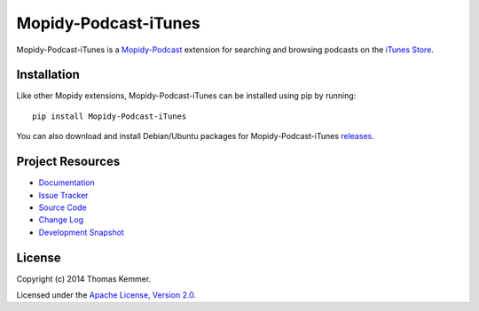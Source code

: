 Mopidy-Podcast-iTunes
========================================================================

Mopidy-Podcast-iTunes is a Mopidy-Podcast_ extension for searching and
browsing podcasts on the `iTunes Store`_.


Installation
------------------------------------------------------------------------

Like other Mopidy extensions, Mopidy-Podcast-iTunes can be installed
using pip by running::

    pip install Mopidy-Podcast-iTunes

You can also download and install Debian/Ubuntu packages for
Mopidy-Podcast-iTunes releases_.


Project Resources
------------------------------------------------------------------------

- `Documentation`_
- `Issue Tracker`_
- `Source Code`_
- `Change Log`_
- `Development Snapshot`_

.. image:: https://pypip.in/v/Mopidy-Podcast-iTunes/badge.png
    :target: https://pypi.python.org/pypi/Mopidy-Podcast-iTunes/
    :alt: Latest PyPI version

.. image:: https://pypip.in/d/Mopidy-Podcast-iTunes/badge.png
    :target: https://pypi.python.org/pypi/Mopidy-Podcast-iTunes/
    :alt: Number of PyPI downloads


License
------------------------------------------------------------------------

Copyright (c) 2014 Thomas Kemmer.

Licensed under the `Apache License, Version 2.0`_.


.. _Mopidy-Podcast: https://github.com/tkem/mopidy-podcast
.. _iTunes Store: https://itunes.apple.com/genre/podcasts/id26
.. _releases: https://github.com/tkem/mopidy-podcast-itunes/releases
.. _Documentation: http://mopidy-podcast.readthedocs.org/en/latest/ext/itunes.html
.. _Source Code: https://github.com/tkem/mopidy-podcast-itunes
.. _Issue Tracker: https://github.com/tkem/mopidy-podcast-itunes/issues/
.. _Change Log: https://raw.github.com/tkem/mopidy-podcast-itunes/master/Changes
.. _Development Snapshot: https://github.com/tkem/mopidy-podcast-itunes/tarball/master#egg=Mopidy-Podcast-iTunes-dev
.. _Apache License, Version 2.0: http://www.apache.org/licenses/LICENSE-2.0
